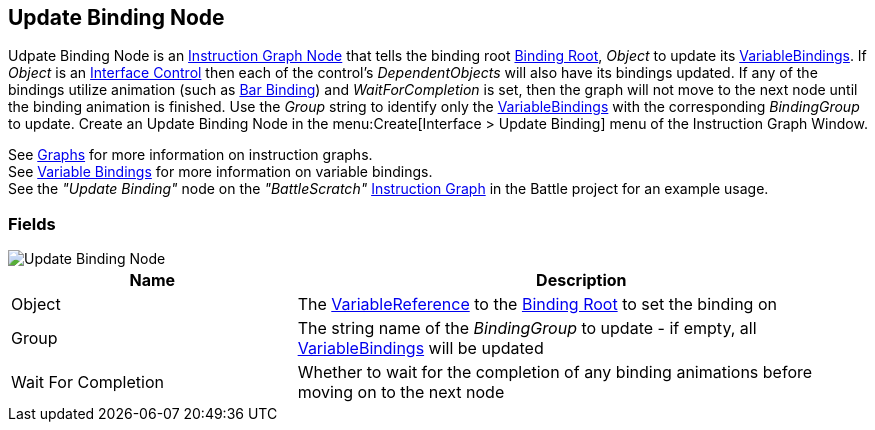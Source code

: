 [#manual/update-binding-node]

## Update Binding Node

Udpate Binding Node is an <<manual/instruction-graph-node.html,Instruction Graph Node>> that tells the binding root <<manual/binding-root.html,Binding Root>>, _Object_ to update its <<manual/variable-binding.html,VariableBindings>>. If _Object_ is an <<manual/interface-control.html,Interface Control>> then each of the control's _DependentObjects_ will also have its bindings updated. If any of the bindings utilize animation (such as <<manual/bar-binding,Bar Binding>>) and _WaitForCompletion_ is set, then the graph will not move to the next node until the binding animation is finished. Use the _Group_ string to identify only the <<manual/variable-binding.html,VariableBindings>> with the corresponding _BindingGroup_ to update. Create an Update Binding Node in the menu:Create[Interface > Update Binding] menu of the Instruction Graph Window.

See <<topics/graphs/overview.html,Graphs>> for more information on instruction graphs. +
See <<topics/bindings/variable-bindings.html,Variable Bindings>> for more information on variable bindings. +
See the _"Update Binding"_ node on the _"BattleScratch"_ <<manual/instruction-graph.html,Instruction Graph>> in the Battle project for an example usage.

### Fields

image::update-binding-node.png[Update Binding Node]

[cols="1,2"]
|===
| Name	| Description

| Object	| The <<reference/variable-reference.html,VariableReference>> to the <<manual/binding-root.html,Binding Root>> to set the binding on
| Group	| The string name of the _BindingGroup_ to update - if empty, all <<manual/variable-binding.html,VariableBindings>> will be updated
| Wait For Completion	| Whether to wait for the completion of any binding animations before moving on to the next node
|===

ifdef::backend-multipage_html5[]
<<reference/update-binding-node.html,Reference>>
endif::[]
